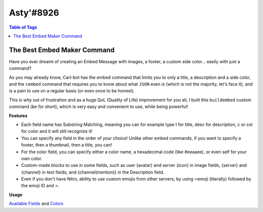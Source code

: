 Asty'#8926
==========

.. contents:: Table of Tags

The Best Embed Maker Command
----------------------------

Have you ever dreamt of creating an Embed Message with images, a footer, a custom side color... easily with just a command?

As you may already know, Carl-bot has the embed command that limits you to only a title, a description and a side color, and the ``cembed`` command that requires you to know about what ``JSON`` even is (which is not the majority, let's face it), and is a pain to use on a regular basis (or even once to be honest).

This is why out of frustration and as a huge QoL (Quality of Life) improvement for you all, I built this ``buildembed`` custom command (``be`` for short), which is very easy and convenient to use, while being powerful!

**Features**

- Each field name has Substring Matching, meaning you can for example type t for title, desc for description, c or col for color and it will still recognize it!

- You can specify any field in the order of your choice! Unlike other embed commands, if you want to specify a footer, then a thumbnail, then a title, you can!

- For the color field, you can specify either a color name, a hexadecimal code (like #eeaaee), or even self for your own color.

- Custom-made blocks to use in some fields, such as user {avatar} and server {icon} in image fields, {server} and {channel} in text fields, and {channel(mention)} in the Description field.

- Even if you don't have Nitro, ability to use custom emojis from other servers, by using <emoji (literally) followed by the emoji ID and >.


**Usage**

.. tagscript::

    !be fieldName:Content|fieldName:Content|fieldName:Content...

`Available Fields <https://i.imgur.com/uTQ7q0i.png>`_ and `Colors <https://i.imgur.com/XX5NWSI.png>`_

.. dropdown:: Source Code

    .. tagscript::

        {=(COMMENT):User Settings}
        {=(prefix):!}
        {=(tagName):buildembed|be}

        {=(offsetFromUTC):0}

        {=(example):{prefix}{tagName} title:My title|desc:My description|thumb:https://i.imgur.com/0l0ZBCm.png|footer:My footer|color:blurple}

        {=(defaultColor):2f3136}
        {=(defaultFooter):{prefix}{tagName} title:My title|desc:My description|color:red}
        {=(defaultFooter):{example}}

        {=(COMMENT):Only the roles specified in there (separated by a comma) will be able to use that command. Leave empty if you don't mind.}
        {=(requiredRoles):}
        {=(COMMENT):The error message to output to the user when they don't have the required role. Leaving it empty will react to the user's message with the ⚠️ emoji, and leaving a space " " character won't return an error message at all}
        {=(requiredRolesErrorMessage):}


        {=(COMMENT):Adding or subtracting (depending on if the offset is positive or negative) the offset from UTC specified above to the current unix time.}
        {=(unixTimezone):{m:trunc({unix}+({offsetFromUTC}*3600))}}

        {=(defaultTime):{strf({unixTimezone}):%FT%T.000Z}}

        {=(delimiter):|}

        {=(r):replace}
        {=(i):index}
        {=(l):lower}
        {=(j):join}
        {=(ct):contains}
        {=(fb):None}
        {=(del):{delimiter}}
        {=(pl):%&$}
        {=(uav):{user(avatar)}}
        {=(sic):{server(icon)}}

        {=(COMMENT):Curly brace snippet}
        {=( ):{ }}
        {=(b):{ (1)}}
        {=(d):{ (2)}}

        {=(emojiPrefix):<emoji}

        {=(isAChannelSpecified):{in(true true):{in(<#):{1}} {in(>):{1}}}}
        {=(channelToSend):{{r}(false,{channel(id)}):{{r}(true,{1}):{isAChannelSpecified}}}}


        {=(COMMENT):Separating arguments into their own list variables. Replaces the delimiter with ~ in the process.}
        {=(sanitizedArgs):{{r}({emojiPrefix},<:emoji:):{{r}(",\"):{args}}}}
        {=(argumentToParse):{{if({isAChannelSpecified}==true):sanitizedArgs(2+)|sanitizedArgs}}}
        {=(jargs):{{r}({del},~):!~{argumentToParse}}}
        {=(a1):{list(1):{jargs}}}
        {=(a2):{list(2):{jargs}}}
        {=(a3):{list(3):{jargs}}}
        {=(a4):{list(4):{jargs}}}
        {=(a5):{list(5):{jargs}}}
        {=(a6):{list(6):{jargs}}}
        {=(a7):{list(7):{jargs}}}
        {=(a8):{list(8):{jargs}}}
        {=(a9):{list(9):{jargs}}}
        {=(a10):{list(10):{jargs}}}
        {=(a11):{list(11):{jargs}}}
        {=(a12):{list(12):{jargs}}}

        {=(fieldsName):image title titleurl name color nameicon nameurl description thumbnail footer footericon timestamp {fb} !}

        {=(COMMENT):Processes a substring matching on the keyword/field name of every argument up to the 12th and returns it.}
        {=(COMMENT):Raw argument word, substring matched word, and then word content}
        {=(w1):{{l}:{a1(1)::}}}
        {=(word1):{fieldsName({{i}({w1}):{{r}({w1},. {w1} .):{fieldsName}}})}}
        {=(content1):{a1(2+)::}}

        {=(w2):{{l}:{a2(1)::}}}
        {=(word2):{fieldsName({{i}({w2}):{{r}({w2},. {w2} .):{fieldsName}}})}}
        {=(content2):{a2(2+)::}}

        {=(w3):{{l}:{a3(1)::}}}
        {=(word3):{fieldsName({{i}({w3}):{{r}({w3},. {w3} .):{fieldsName}}})}}
        {=(content3):{a3(2+)::}}

        {=(w4):{{l}:{a4(1)::}}}
        {=(word4):{fieldsName({{i}({w4}):{{r}({w4},. {w4} .):{fieldsName}}})}}
        {=(content4):{a4(2+)::}}

        {=(w5):{{l}:{a5(1)::}}}
        {=(word5):{fieldsName({{i}({w5}):{{r}({w5},. {w5} .):{fieldsName}}})}}
        {=(content5):{a5(2+)::}}

        {=(w6):{{l}:{a6(1)::}}}
        {=(word6):{fieldsName({{i}({w6}):{{r}({w6},. {w6} .):{fieldsName}}})}}
        {=(content6):{a6(2+)::}}

        {=(w7):{{l}:{a7(1)::}}}
        {=(word7):{fieldsName({{i}({w7}):{{r}({w7},. {w7} .):{fieldsName}}})}}
        {=(content7):{a7(2+)::}}

        {=(w8):{{l}:{a8(1)::}}}
        {=(word8):{fieldsName({{i}({w8}):{{r}({w8},. {w8} .):{fieldsName}}})}}
        {=(content8):{a8(2+)::}}

        {=(w9):{{l}:{a9(1)::}}}
        {=(word9):{fieldsName({{i}({w9}):{{r}({w9},. {w9} .):{fieldsName}}})}}
        {=(content9):{a9(2+)::}}

        {=(w10):{{l}:{a10(1)::}}}
        {=(word10):{fieldsName({{i}({w10}):{{r}({w10},. {w10} .):{fieldsName}}})}}
        {=(content10):{a10(2+)::}}

        {=(w11):{{l}:{a11(1)::}}}
        {=(word11):{fieldsName({{i}({w11}):{{r}({w11},. {w11} .):{fieldsName}}})}}
        {=(content11):{a11(2+)::}}

        {=(w12):{{l}:{a12(1)::}}}
        {=(word12):{fieldsName({{i}({w12}):{{r}({w12},. {w12} .):{fieldsName}}})}}
        {=(content12):{a12(2+)::}}

        {=(COMMENT):Fields variables from input. This is where we call our default values as their content if any.}
        {=(COMMENT):Order of the variables assignments in the same order as the embed builder.}

        {=(f.name):}
        {=(f.nameicon):}
        {=(f.nameurl):}

        {=(f.title):}
        {=(f.titleurl):}

        {=(f.description):}

        {=(f.image):}
        {=(f.thumbnail):}

        {=(f.footer):}
        {=(f.footericon):}

        {=(f.timestamp):}

        {=(f.color):{defaultColor}}

        {=(f.{word1}):{content1}}
        {=(f.{word2}):{content2}}
        {=(f.{word3}):{content3}}
        {=(f.{word4}):{content4}}
        {=(f.{word5}):{content5}}
        {=(f.{word6}):{content6}}
        {=(f.{word7}):{content7}}
        {=(f.{word8}):{content8}}
        {=(f.{word9}):{content9}}
        {=(f.{word10}):{content10}}
        {=(f.{word11}):{content11}}
        {=(f.{word12}):{content12}}

        {=(COMMENT):Allowing the word "now" to be used for the "timestamp" field.}
        {=(f.timestamp):{if({{l}:{f.timestamp}}==now):{{r}(now,{defaultTime}):{{l}:{f.timestamp}}}}}

        {=(COMMENT):Although I'm allowing "self" and other keywords for user color, this is allowing the custom user color TagScript block to work beforehand.}
        {=(f.color):{{r}({b}user(color){d},{user(color)}):{{j}():{f.color}}}}

        {=(COMMENT):Allowing custom blocks like user avatar and server icon to be used in image fields as arguments.}
        {=(f.image):{{r}({b}icon{d},{sic}):{{r}({b}server(icon){d},{b}icon{d}):{{r}({b}avatar{d},{uav}):{{r}({b}user(avatar){d},{b}avatar{d}):{f.image}}}}}}

        {=(f.nameicon):{{r}({b}icon{d},{sic}):{{r}({b}server(icon){d},{b}icon{d}):{{r}({b}avatar{d},{uav}):{{r}({b}user(avatar){d},{b}avatar{d}):{f.nameicon}}}}}}
        {=(f.nicon):{{r}({b}icon{d},{sic}):{{r}({b}server(icon){d},{b}icon{d}):{{r}({b}avatar{d},{uav}):{{r}({b}user(avatar){d},{b}avatar{d}):{f.nico}}}}}}

        {=(f.thumbnail):{{r}({b}icon{d},{sic}):{{r}({b}server(icon){d},{b}icon{d}):{{r}({b}avatar{d},{uav}):{{r}({b}user(avatar){d},{b}avatar{d}):{f.thumbnail}}}}}}

        {=(f.footericon):{{r}({b}icon{d},{sic}):{{r}({b}server(icon){d},{b}icon{d}):{{r}({b}avatar{d},{uav}):{{r}({b}user(avatar){d},{b}avatar{d}):{f.footericon}}}}}}

        {=(COMMENT):Allowing custom blocks in text fields.}
        {=(f.title):{{r}({b}channel{d},{channel}):{{r}({b}server{d},{server}):{{r}({b}user{d},{user}):{f.title}}}}}
        {=(f.name):{{r}({b}channel{d},{channel}):{{r}({b}server{d},{server}):{{r}({b}user{d},{user}):{f.name}}}}}
        {=(f.footer):{{r}({b}channel{d},{channel}):{{r}({b}server{d},{server}):{{r}({b}user{d},{user}):{f.footer}}}}}
        {=(f.description):{{r}({b}channel(mention){d},{channel(mention)}):{{r}({b}channel{d},{channel}):{{r}({b}server{d},{server}):{{r}({b}mention{d},{user(mention)}):{{r}({b}user(mention){d},{b}mention{d}):{{r}({b}user{d},{user}):{f.description}}}}}}}}

        {=(COMMENT):Spaces out the color, then removes the first and last added space}
        {=(sepColor):{{r}(, ):{f.color}}}
        {=(sepColor):{sepColor(2+)}}
        {=(sepColor):{sepColor(+-1)}}
        {=(COMMENT):Sanitize our color to only keep our first 6 characters of it, remove the # sign if any and make every letter uppercase}
        {=(sanitizedColor):{{r}(#,):{lower:{{j}():{sepColor}}}}}

        {=(COMMENT):Dictionary of color names, returned as hex. https://htmlcolorcodes.com/color-names/}
        {=(cl.{f.color}):{sanitizedColor(+6)}}
        {=(cl.white):FFFFFF}
        {=(cl.silver):C0C0C0}
        {=(cl.gray):808080}
        {=(cl.grey):{cl.gray}}
        {=(cl.slategray):708090}
        {=(cl.slategrey):{cl.slategray}}
        {=(cl.black):000000}
        {=(cl.red):FF0000}
        {=(cl.yellow):FFFF00}
        {=(cl.lime):00FF00}
        {=(cl.green):008000}
        {=(cl.cyan):00FFFF}
        {=(cl.blue):0000FF}
        {=(cl.navy):000080}
        {=(cl.purple):800080}
        {=(cl.salmon):FA8072}
        {=(cl.pink):FFC0CB}
        {=(cl.coral):FF7F50}
        {=(cl.orange):FFA500}
        {=(cl.gold):FFD700}
        {=(cl.magenta):FF00FF}
        {=(cl.violet):EE82EE}
        {=(cl.indigo):4B0082}
        {=(cl.slateblue):6A5ACD}
        {=(cl.midnightblue):191970}
        {=(cl.wheat):F5DEB3}
        {=(cl.chocolate):F5DEB3}

        {=(cl.discord):2F3136}
        {=(cl.embed):{cl.discord}}
        {=(cl.blurple):7289DA}

        {=(cl.self):{user(color)}}
        {=(cl.myself):{cl.self}}
        {=(cl.me):{cl.self}}

        {=(finalHexColor):{upper:{cl.{lower:{{j}():{f.color}}}}}}

        {=(COMMENT):Spacing out our hexadecimal code}
        {=(spacedHex):{{r}(F,15):{{r}(E,14):{{r}(D,13):{{r}(C,12):{{r}(B,11):{{r}(A,10):{{r}(, ):{finalHexColor}}}}}}}}}
        {=(spacedHex):{spacedHex(2+)}}
        {=(spacedHex):{{j}(~):{spacedHex(+-1)}}}

        {=(COMMENT):Hex to decimal part}
        {=(finalDecimalColor):{m:trunc({{j}():{spacedHex(0):~}*16^0 + {spacedHex(-1):~}*16^1 + {spacedHex(-2):~}*16^2 + {spacedHex(-3):~}*16^3 + {spacedHex(-4):~}*16^4 + {spacedHex(-5):~}*16^5)}}}

        {=(finalJSON):{ "url":"{f.titleurl}",
            "title": "{f.title}",
            "description": "{f.description}",
            "thumbnail": {
                "url": "{f.thumbnail}"
                },
            "image": {
                "url": "{f.image}"
                },
            "author": {
                "name":"{f.name}",
                "url": "{f.nameurl}",
                "icon_url": "{f.nameicon}"
                },
            "color": {finalDecimalColor},
            "footer": {
                "icon_url": "{f.footericon}",
                "text": "{f.footer}"
                },
            "timestamp": "{f.timestamp}"
                }}

        {=(allFields):{{j}():{{r}({fb},):{word1} {word2} {word3} {word4} {word5} {word6} {word7} {word8} {word9} {word10} {word11} {word12}}}}

        {=(areAllFieldsEmpty):{{ct}({pl}):{allFields}{pl}}}
        {=(isNoArg):{{ct}({pl}):{a1}{pl}}}

        {=(errJSON):{ "description": "No field detected.\nExample:
            `{example}`",
            "color": {finalDecimalColor}
        }
        }

        {=(errJSON):{ "fields": [
            { "name": 
                "Features","value":"• **Substring Matching** on each field name (`t` works for `title`, `desc` for `description`, etc.)\n• Fields names can all be filled and in **any order** of your choice!\n• Built-in **error messages**, to let you know what's wrong and when.\n• Ability to specify a color name, hexadecimal color, or even `self` for your own color.\n• **Custom-made blocks** to use in some fields, like user `{avatar}` and server `{icon}` in image fields, `{server}` and `{channel}` in text fields, and `{channel(mention)}` in the Description field.\n• Even for non-Nitro users, ability to use **custom emojis** **from other servers**, by using `<emoji` followed by the **emoji ID** and `>`. For example, `<emoji803680930841362442>` would display <:TagScript:803680930841362442>.\n","inline":false
            },
            { "name":
                    "Usage",
                "value":
                    "`!be fieldName:Content|fieldName:Content`\n```yaml\n!be t:My title|d:My description|thumb:https://i.imgur.com/0l0ZBCm.png|image:https://i.imgur.com/0l0ZBCm.png|f:My footer|color:blurple|time:now\n```",
                "inline":
                    false
            }],
            "title":
                "Build A Custom Embed",
            "description":
                "Forget about the built-in `!embed` and `!cembed` commands, that are not customizable nor very user friendly, as they require specific syntax, and the latter a minimum knowledge of what JSON even is, which is not the average person.",
            "image":{
                "url":
                    "https://i.imgur.com/SlCjHKv.png"
                },
                "color":3092790,
                "footer": {
                    "text":"Custom command made with ♥ for TagScript by Asty'#8926"
                }
            }
        }

        {=(JSONs):errJSON finalJSON}
        {=(shouldErr):{in(true):{areAllFieldsEmpty} {isNoArg}}}

        {=(JSONIdx):{{i}(true):! {shouldErr} true}}

        {=(JSONToSend):{{JSONs({JSONIdx})}}}

        {=(debug):__Debug:__
        jargs: {jargs}

        1: {w1} `{word1}` {content1}
        2: {w2} `{word2}` {content2}
        3: {w3} `{word3}` {content3}
        4: {w4} `{word4}` {content4}
        5: {w5} `{word5}` {content5}
        6: {w6} `{word6}` {content6}
        7: {w7} `{word7}` {content7}
        8: {w8} `{word8}` {content8}
        9: {w9} `{word9}` {content9}
        10: {w10} `{word10}` {content10}
        11: {w11} `{word11}` {content11}
        12: {w12} `{word12}` {content12}

        f.image: {f.image}
        f.title: {f.name}
        f.titleurl: {f.name}
        f.name: {f.name}
        f.nameicon: {f.nameicon}
        f.nameurl: {f.nameurl}

        **Color**
        f.color: {f.color} - sepColor: {sepColor} - sanitizedColor: {sanitizedColor}
        spacedHex: `{spacedHex}`
        finalHexColor: `{finalHexColor}`
        finalDecimalColor: `{finalDecimalColor}`

        f.description: {f.description}
        f.thumbnail: {f.thumbnail}
        f.footer: {f.footer}
        f.footericon: {f.footericon}

        f.timestamp: {f.timestamp}
        }

        {=(testing):Example:```css
        {example}```
        FINAL JSON:```json
        {finalJSON}
        ```}

        {=(debug2):__Debug 2:__
        areAllFieldsEmpty: {areAllFieldsEmpty}
        isNoArg: {isNoArg}

        JSONToSend:```json
        {JSONToSend}
        ```
        }
        {c:cembed {channelToSend} {JSONToSend}}
        {override}
        {require({requiredRolesErrorMessage} ):{requiredRoles}}
    
.. link-button:: https://carl.gg/t/1157946
    :type: url
    :text: Tag Import
    :classes: btn-outline-primary btn-block

.. raw:: html

    <meta property="og:title" content="Asty'#8926's Tags" />
    <meta property="og:type" content="Site Content" />
    <meta property="og:site_name" content="Custom Tags">
    <meta property="og:image" content="https://i.imgur.com/AcQAnss.png" />
    <meta property="og:description" content="Find Asty'#8926's tags here!" />
    <meta name="theme-color" content="#2980B9">